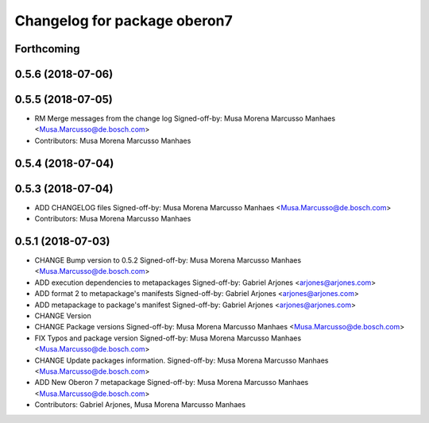 ^^^^^^^^^^^^^^^^^^^^^^^^^^^^^
Changelog for package oberon7
^^^^^^^^^^^^^^^^^^^^^^^^^^^^^

Forthcoming
-----------

0.5.6 (2018-07-06)
------------------

0.5.5 (2018-07-05)
------------------
* RM Merge messages from the change log
  Signed-off-by: Musa Morena Marcusso Manhaes <Musa.Marcusso@de.bosch.com>
* Contributors: Musa Morena Marcusso Manhaes

0.5.4 (2018-07-04)
------------------

0.5.3 (2018-07-04)
------------------
* ADD CHANGELOG files
  Signed-off-by: Musa Morena Marcusso Manhaes <Musa.Marcusso@de.bosch.com>
* Contributors: Musa Morena Marcusso Manhaes

0.5.1 (2018-07-03)
------------------
* CHANGE Bump version to 0.5.2
  Signed-off-by: Musa Morena Marcusso Manhaes <Musa.Marcusso@de.bosch.com>
* ADD execution dependencies to metapackages
  Signed-off-by: Gabriel Arjones <arjones@arjones.com>
* ADD format 2 to metapackage's manifests
  Signed-off-by: Gabriel Arjones <arjones@arjones.com>
* ADD metapackage to package's manifest
  Signed-off-by: Gabriel Arjones <arjones@arjones.com>
* CHANGE Version
* CHANGE Package versions
  Signed-off-by: Musa Morena Marcusso Manhaes <Musa.Marcusso@de.bosch.com>
* FIX Typos and package version
  Signed-off-by: Musa Morena Marcusso Manhaes <Musa.Marcusso@de.bosch.com>
* CHANGE Update packages information.
  Signed-off-by: Musa Morena Marcusso Manhaes <Musa.Marcusso@de.bosch.com>
* ADD New Oberon 7 metapackage
  Signed-off-by: Musa Morena Marcusso Manhaes <Musa.Marcusso@de.bosch.com>
* Contributors: Gabriel Arjones, Musa Morena Marcusso Manhaes
